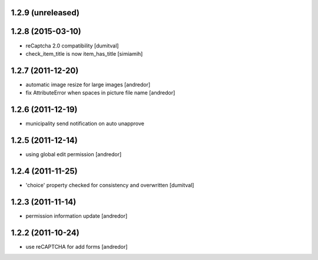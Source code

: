 1.2.9 (unreleased)
------------------

1.2.8 (2015-03-10)
------------------
* reCaptcha 2.0 compatibility [dumitval]
* check_item_title is now item_has_title [simiamih]

1.2.7 (2011-12-20)
------------------
* automatic image resize for large images [andredor]
* fix AttributeError when spaces in picture file name [andredor]

1.2.6 (2011-12-19)
------------------
* municipality send notification on auto unapprove

1.2.5 (2011-12-14)
------------------
* using global edit permission [andredor]

1.2.4 (2011-11-25)
------------------
* 'choice' property checked for consistency and overwritten [dumitval]

1.2.3 (2011-11-14)
------------------
* permission information update [andredor]

1.2.2 (2011-10-24)
------------------
* use reCAPTCHA for add forms [andredor]
